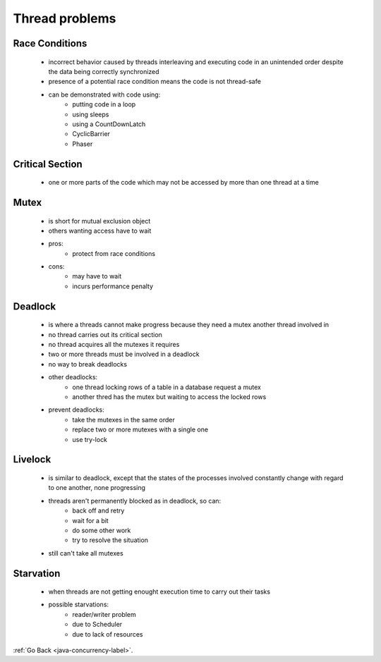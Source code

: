 .. _thread-problems:

Thread problems
===============

Race Conditions
---------------
    - incorrect behavior caused by threads interleaving and executing code in an unintended order despite the data
      being correctly synchronized

    - presence of a potential race condition means the code is not thread-safe
    - can be demonstrated with code using:
        - putting code in a loop
        - using sleeps
        - using a CountDownLatch
        - CyclicBarrier
        - Phaser

Critical Section
----------------
    - one or more parts of the code which may not be accessed by more than one thread at a time

Mutex
-----
    - is short for mutual exclusion object
    - others wanting access have to wait
    - pros:
        - protect from race conditions
    - cons:
        - may have to wait
        - incurs performance penalty

Deadlock
--------
    - is where a threads cannot make progress because they need a mutex another thread involved in
    - no thread carries out its critical section
    - no thread acquires all the mutexes it requires
    - two or more threads must be involved in a deadlock
    - no way to break deadlocks
    - other deadlocks:
        - one thread locking rows of a table in a database request a mutex
        - another thred has the mutex but waiting to access the locked rows
    - prevent deadlocks:
        - take the mutexes in the same order
        - replace two or more mutexes with a single one
        - use try-lock
		
Livelock
--------
    - is similar to deadlock, except that the states of the processes involved constantly change with regard to one another,
      none progressing

    - threads aren't permanently blocked as in deadlock, so can:
        - back off and retry
        - wait for a bit
        - do some other work
        - try to resolve the situation
    - still can't take all mutexes

Starvation
----------
    - when threads are not getting enought execution time to carry out their tasks
    - possible starvations:
        - reader/writer problem
        - due to Scheduler
        - due to lack of resources

:ref:`Go Back <java-concurrency-label>`.